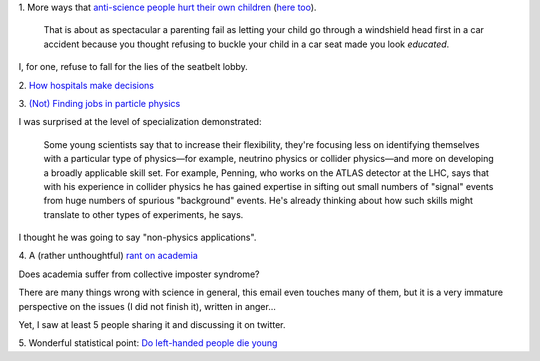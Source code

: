 1. More ways that `anti-science people hurt their own children
<http://sciencebasedpharmacy.wordpress.com/2013/09/06/anti-vaccinationists-laughing-at-preventable-harms/>`__
(`here too
<http://www.skepticalob.com/2013/08/your-child-is-brain-damaged-because-you-refused-vitamin-k-how-are-you-going-to-explain-that-to-him.html>`__).


    That is about as spectacular a parenting fail as letting your child go
    through a windshield head first in a car accident because you thought
    refusing to buckle your child in a car seat made you look
    *educated*.

I, for one, refuse to fall for the lies of the seatbelt lobby.

2. `How hospitals make decisions
<http://www.johndcook.com/blog/2013/09/07/how-hospitals-make-decisions/>`__

3. `(Not) Finding jobs in particle physics
<http://sciencecareers.sciencemag.org/career_magazine/previous_issues/articles/2013_08_29/caredit.a1300185>`__

I was surprised at the level of specialization demonstrated:

    Some young scientists say that to increase their flexibility, they're
    focusing less on identifying themselves with a particular type of
    physics—for example, neutrino physics or collider physics—and more on
    developing a broadly applicable skill set. For example, Penning, who works
    on the ATLAS detector at the LHC, says that with his experience in collider
    physics he has gained expertise in sifting out small numbers of "signal"
    events from huge numbers of spurious "background" events. He's already
    thinking about how such skills might translate to other types of
    experiments, he says.

I thought he was going to say "non-physics applications".

4. A (rather unthoughtful) `rant on academia
<http://crypto.junod.info/2013/09/09/an-aspiring-scientists-frustration-with-modern-day-academia-a-resignation/>`__

Does academia suffer from collective imposter syndrome?

There are many things wrong with science in general, this email even touches
many of them, but it is a very immature perspective on the issues (I did not
finish it), written in anger...

Yet, I saw at least 5 people sharing it and discussing it on twitter.

5. Wonderful statistical point: `Do left-handed people die young
<http://marginalrevolution.com/marginalrevolution/2013/09/sinister-statistics-do-left-handed-people-die-young.html>`__

